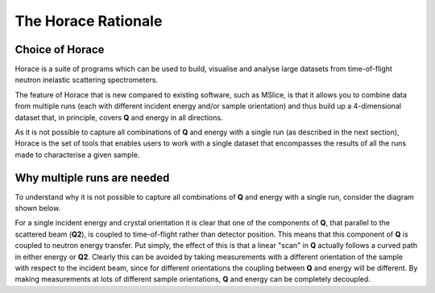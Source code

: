 ####################
The Horace Rationale
####################

Choice of Horace
#################

Horace is a suite of programs which can be used to build, visualise and analyse large datasets from time-of-flight neutron inelastic scattering spectrometers. 

The feature of Horace that is new compared to existing software, such as MSlice, is that it allows you to combine data from multiple runs (each 
with different incident energy and/or sample orientation) and thus build up a 4-dimensional dataset that, in principle, covers **Q** and energy in 
all directions.

As it is not possible to capture all combinations of **Q** and energy with a single run (as described in the next section), Horace is the set of tools
that enables users to work with a single dataset that encompasses the results of all the runs made to characterise a given sample. 

Why multiple runs are needed
############################

To understand why it is not possible to capture all combinations of **Q** and energy with a single run, consider the diagram shown below.

.. image:: ../images/ToF_QE_coupling.jpg
   :width: 300px
   :alt: This is a caption

For a single incident energy and crystal orientation it is clear that one of the components of **Q**, that parallel to the scattered beam (**Q2**), 
is coupled to time-of-flight rather than detector position. This means that this component of **Q** is coupled to neutron energy transfer. Put simply, 
the effect of this is that a linear "scan" in **Q** actually follows a curved path in either energy or **Q2**. Clearly this can be avoided by taking 
measurements with a different orientation of the sample with respect to the incident beam, since for different orientations the coupling between **Q** 
and energy will be different. By making measurements at lots of different sample orientations, **Q** and energy can be completely decoupled.


